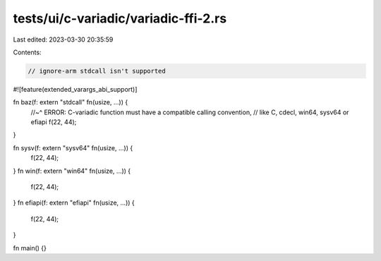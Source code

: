 tests/ui/c-variadic/variadic-ffi-2.rs
=====================================

Last edited: 2023-03-30 20:35:59

Contents:

.. code-block:: rs

    // ignore-arm stdcall isn't supported
#![feature(extended_varargs_abi_support)]

fn baz(f: extern "stdcall" fn(usize, ...)) {
    //~^ ERROR: C-variadic function must have a compatible calling convention,
    // like C, cdecl, win64, sysv64 or efiapi
    f(22, 44);
}

fn sysv(f: extern "sysv64" fn(usize, ...)) {
    f(22, 44);
}
fn win(f: extern "win64" fn(usize, ...)) {
    f(22, 44);
}
fn efiapi(f: extern "efiapi" fn(usize, ...)) {
    f(22, 44);
}

fn main() {}


